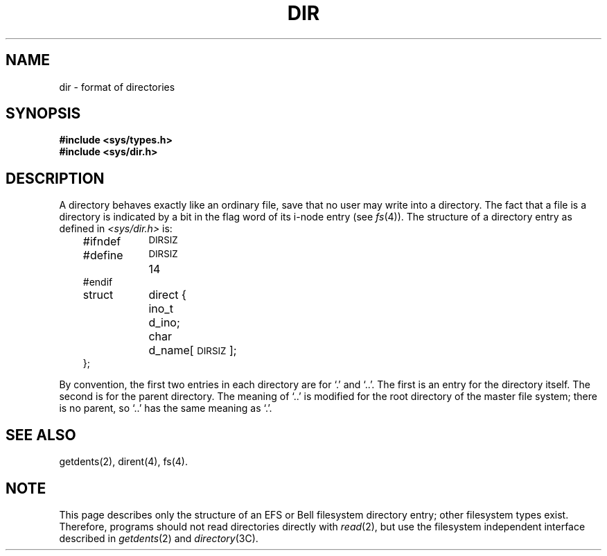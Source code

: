 '\"macro stdmacro
.TH DIR 4 
.SH NAME
dir \- format of directories
.SH SYNOPSIS
.B #include <sys/types.h>
.br
.B #include <sys/dir.h>
.SH DESCRIPTION
A directory
behaves exactly like an ordinary file, save that no
user may write into a directory.
The fact that a file is a directory is indicated by
a bit in the flag word of its i-node entry
(see
.IR fs (4)).
The structure of a directory entry as defined in
.I <sys/dir.h>
is:
.PP
.RS .3i
.if t .ta .5i 1.15i
.if n .ta 8n +6n +6n
.ta \w'#define\ \ 'u +\w'\s-1DIRSIZ\s+1\ \ \ 'u
.nf
#ifndef	\s-1DIRSIZ\s+1
#define	\s-1DIRSIZ\s+1	14
#endif
.PP
struct	direct {
	ino_t	d_ino;
	char	d_name[\s-1DIRSIZ\s+1];
};
.fi
.RE
.DT
.PP
By convention, the first two entries in each directory
are for `.' and `.\|.'\|.  The first is an entry for the
directory itself.  The second is for the parent
directory.
The meaning of `.\|.' is modified for the root directory
of the master file system;
there is no parent, so `.\|.' has the
same meaning as `.'\|.
.SH "SEE ALSO"
getdents(2), dirent(4), fs(4).
.SH NOTE
This page describes only the structure of an EFS or Bell filesystem directory
entry; other filesystem types exist.
Therefore, programs should not read directories directly with
.IR read (2), 
but use
the filesystem independent interface described in 
.IR getdents (2)
and
.IR directory (3C).
.\"	@(#)dir.4	5.1 of 10/15/83
